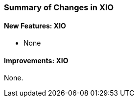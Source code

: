 
[[xio-changes-summary]]
=== Summary of Changes in XIO ===


==== New Features: XIO ====



* None




==== Improvements: XIO ====

None.

